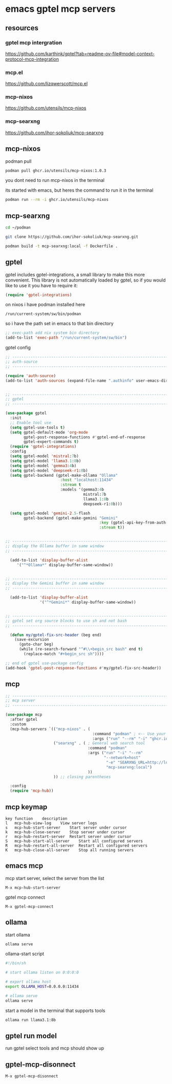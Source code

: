 #+STARTUP: content
* emacs gptel mcp servers
** resources
*** gptel mcp intergration

[[https://github.com/karthink/gptel?tab=readme-ov-file#model-context-protocol-mcp-integration]]

*** mcp.el

[[https://github.com/lizqwerscott/mcp.el]]

*** mcp-nixos

[[https://github.com/utensils/mcp-nixos]]

*** mcp-searxng

[[https://github.com/ihor-sokoliuk/mcp-searxng]]

** mcp-nixos

podman pull

#+begin_src sh
podman pull ghcr.io/utensils/mcp-nixos:1.0.3
#+end_src

you dont need to run mcp-nixos in the terminal

its started with emacs, but heres the command to run it in the terminal

#+begin_src sh
podman run --rm -i ghcr.io/utensils/mcp-nixos
#+end_src

** mcp-searxng

#+begin_src sh
cd ~/podman
#+end_src

#+begin_src sh
git clone https://github.com/ihor-sokoliuk/mcp-searxng.git
#+end_src

#+begin_src sh
podman build -t mcp-searxng:local -f Dockerfile .
#+end_src

** gptel

gptel includes gptel-integrations, a small library to make this more convenient. This library is not automatically loaded by gptel, so if you would like to use it you have to require it:

#+begin_src emacs-lisp
(require 'gptel-integrations)
#+end_src

on nixos i have podman installed here

#+begin_example
/run/current-system/sw/bin/podman
#+end_example

so i have the path set in emacs to that bin directory

#+begin_src emacs-lisp
;; exec-path add nix system bin directory
(add-to-list 'exec-path "/run/current-system/sw/bin")
#+end_src

gptel config

#+begin_src emacs-lisp
;; ----------------------------------------------------------------------------------
;; auth-source
;; ----------------------------------------------------------------------------------

(require 'auth-source)
(add-to-list 'auth-sources (expand-file-name ".authinfo" user-emacs-directory))


;; ----------------------------------------------------------------------------------
;; gptel
;; ----------------------------------------------------------------------------------

(use-package gptel
  :init
  ;; Enable tool use
  (setq gptel-use-tools t)
  (setq gptel-default-mode 'org-mode
        gptel-post-response-functions #'gptel-end-of-response
        gptel-expert-commands t)
  (require 'gptel-integrations) 
  :config
  (setq gptel-model 'mistral:7b)
  (setq gptel-model 'llama3.1:8b)
  (setq gptel-model 'gemma3:4b)
  (setq gptel-model 'deepseek-r1:8b)
  (setq gptel-backend (gptel-make-ollama "Ollama"
                        :host "localhost:11434"
                        :stream t
                        :models '(gemma3:4b
                                  mistral:7b
                                  llama3.1:8b
                                  deepseek-r1:8b)))

  (setq gptel-model 'gemini-2.5-flash
        gptel-backend (gptel-make-gemini "Gemini"
                                         :key (gptel-api-key-from-auth-source "generativelanguage.googleapis.com")
                                         :stream t))
  

;; ----------------------------------------------------------------------------------
;; display the Ollama buffer in same window
;; ----------------------------------------------------------------------------------

  (add-to-list 'display-buffer-alist
     '("^*Ollama*" display-buffer-same-window))


;; ----------------------------------------------------------------------------------
;; display the Gemini buffer in same window
;; ----------------------------------------------------------------------------------

  (add-to-list 'display-buffer-alist
               '("^*Gemini*" display-buffer-same-window))


;; ----------------------------------------------------------------------------------
;; gptel set org source blocks to use sh and not bash
;; ----------------------------------------------------------------------------------

  (defun my/gptel-fix-src-header (beg end)
    (save-excursion
      (goto-char beg)
      (while (re-search-forward "^#\\+begin_src bash" end t)
        (replace-match "#+begin_src sh"))))

;; end of gptel use-package config
(add-hook 'gptel-post-response-functions #'my/gptel-fix-src-header)) 

#+end_src

** mcp

#+begin_src emacs-lisp
;; ----------------------------------------------------------------------------------
;; mcp server
;; ----------------------------------------------------------------------------------

(use-package mcp
  :after gptel
  :custom
  (mcp-hub-servers `(("mcp-nixos" . (
                                      :command "podman" ; <-- Use your container runtime
                                      :args ("run" "--rm" "-i" "ghcr.io/utensils/mcp-nixos")))
                     ("searxng" . ( ; General web search tool
                                    :command "podman"
                                    :args ("run" "-i" "--rm"
                                           "--network=host"
                                            "-e" "SEARXNG_URL=http://localhost:8080"
                                            "mcp-searxng:local")
                                    ))
                     )) ;; closing parentheses

  :config
  (require 'mcp-hub))
#+end_src

** mcp keymap

#+begin_example
key	function	description
l	mcp-hub-view-log	View server logs
s	mcp-hub-start-server	Start server under cursor
k	mcp-hub-close-server	Stop server under cursor
r	mcp-hub-restart-server	Restart server under cursor
S	mcp-hub-start-all-server	Start all configured servers
R	mcp-hub-restart-all-server	Restart all configured servers
K	mcp-hub-close-all-server	Stop all running servers
#+end_example

** emacs mcp

mcp start server, select the server from the list

#+begin_example
M-x mcp-hub-start-server
#+end_example

gptel mcp connect

#+begin_example
M-x gptel-mcp-connect
#+end_example

** ollama

start ollama

#+begin_src sh
ollama serve
#+end_src

ollama-start script

#+begin_src sh
#!/bin/sh

# start ollama listen on 0:0:0:0

# export ollama host
export OLLAMA_HOST=0.0.0.0:11434

# ollama serve
ollama serve
#+end_src

start a model in the terminal that supports tools

#+begin_src sh
ollama run llama3.1:8b
#+end_src

** gptel run model

run gptel select tools and mcp should show up

** gptel-mcp-disonnect

#+begin_example
M-x gptel-mcp-disonnect
#+end_example
